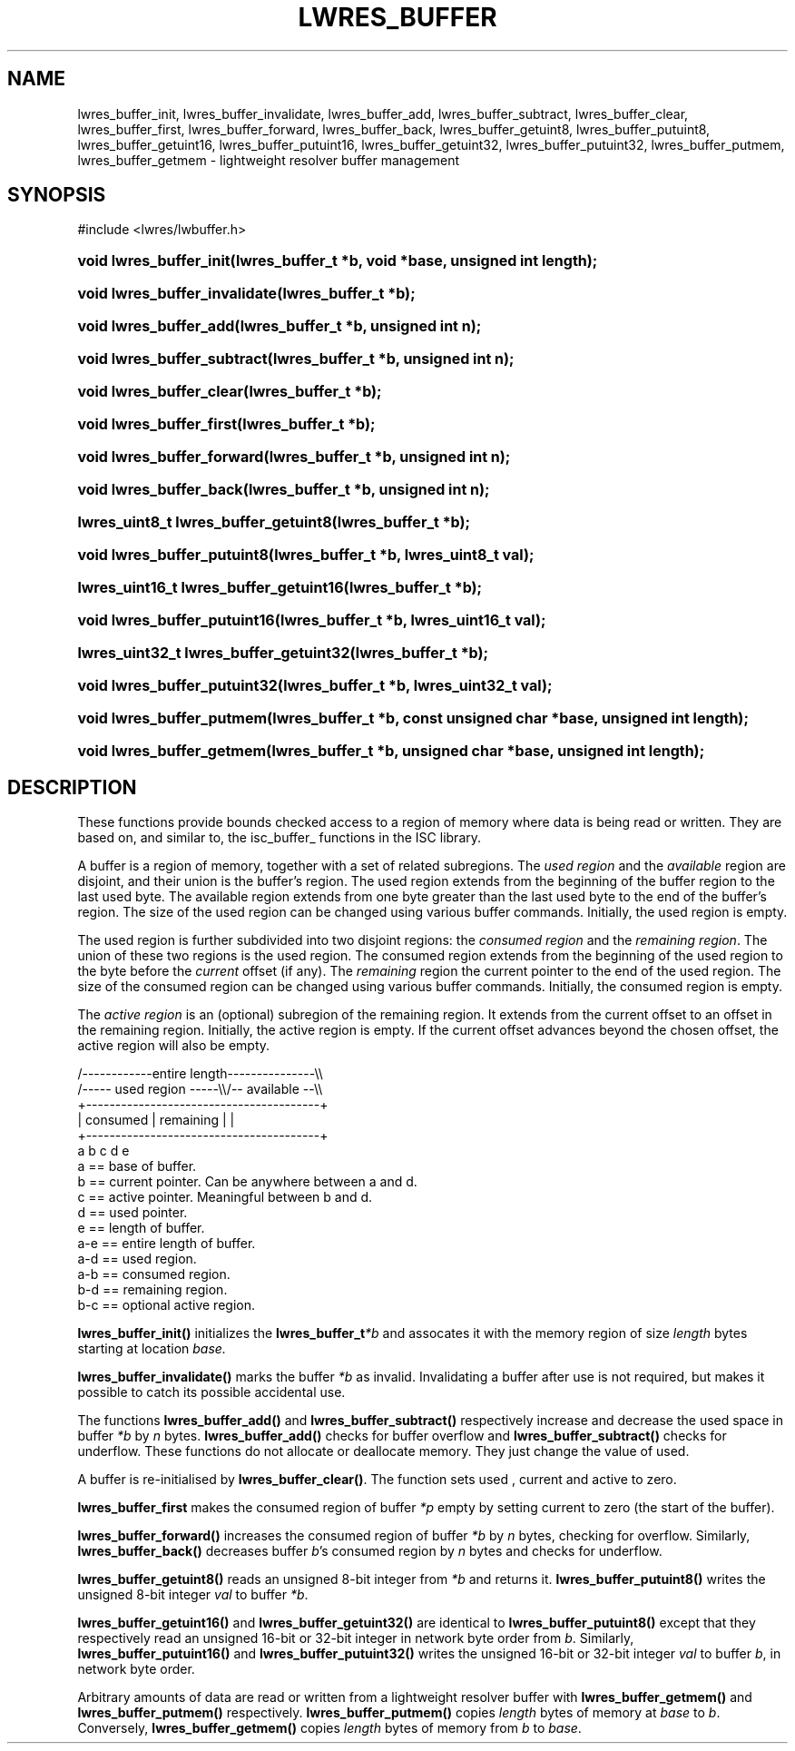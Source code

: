 .\" Copyright (C) 2004, 2005 Internet Systems Consortium, Inc. ("ISC")
.\" Copyright (C) 2000, 2001 Internet Software Consortium.
.\" 
.\" Permission to use, copy, modify, and distribute this software for any
.\" purpose with or without fee is hereby granted, provided that the above
.\" copyright notice and this permission notice appear in all copies.
.\" 
.\" THE SOFTWARE IS PROVIDED "AS IS" AND ISC DISCLAIMS ALL WARRANTIES WITH
.\" REGARD TO THIS SOFTWARE INCLUDING ALL IMPLIED WARRANTIES OF MERCHANTABILITY
.\" AND FITNESS. IN NO EVENT SHALL ISC BE LIABLE FOR ANY SPECIAL, DIRECT,
.\" INDIRECT, OR CONSEQUENTIAL DAMAGES OR ANY DAMAGES WHATSOEVER RESULTING FROM
.\" LOSS OF USE, DATA OR PROFITS, WHETHER IN AN ACTION OF CONTRACT, NEGLIGENCE
.\" OR OTHER TORTIOUS ACTION, ARISING OUT OF OR IN CONNECTION WITH THE USE OR
.\" PERFORMANCE OF THIS SOFTWARE.
.\"
.\" $ISC: lwres_buffer.3,v 1.12.2.1.8.5 2005/10/13 02:33:58 marka Exp $
.\"
.hy 0
.ad l
.\" ** You probably do not want to edit this file directly **
.\" It was generated using the DocBook XSL Stylesheets (version 1.69.1).
.\" Instead of manually editing it, you probably should edit the DocBook XML
.\" source for it and then use the DocBook XSL Stylesheets to regenerate it.
.TH "LWRES_BUFFER" "3" "Jun 30, 2000" "BIND9" "BIND9"
.\" disable hyphenation
.nh
.\" disable justification (adjust text to left margin only)
.ad l
.SH "NAME"
lwres_buffer_init, lwres_buffer_invalidate, lwres_buffer_add, lwres_buffer_subtract, lwres_buffer_clear, lwres_buffer_first, lwres_buffer_forward, lwres_buffer_back, lwres_buffer_getuint8, lwres_buffer_putuint8, lwres_buffer_getuint16, lwres_buffer_putuint16, lwres_buffer_getuint32, lwres_buffer_putuint32, lwres_buffer_putmem, lwres_buffer_getmem \- lightweight resolver buffer management
.SH "SYNOPSIS"
.nf
#include <lwres/lwbuffer.h>
.fi
.HP 23
\fBvoid\ \fBlwres_buffer_init\fR\fR\fB(\fR\fBlwres_buffer_t\ *b\fR\fB, \fR\fBvoid\ *base\fR\fB, \fR\fBunsigned\ int\ length\fR\fB);\fR
.HP 29
\fBvoid\ \fBlwres_buffer_invalidate\fR\fR\fB(\fR\fBlwres_buffer_t\ *b\fR\fB);\fR
.HP 22
\fBvoid\ \fBlwres_buffer_add\fR\fR\fB(\fR\fBlwres_buffer_t\ *b\fR\fB, \fR\fBunsigned\ int\ n\fR\fB);\fR
.HP 27
\fBvoid\ \fBlwres_buffer_subtract\fR\fR\fB(\fR\fBlwres_buffer_t\ *b\fR\fB, \fR\fBunsigned\ int\ n\fR\fB);\fR
.HP 24
\fBvoid\ \fBlwres_buffer_clear\fR\fR\fB(\fR\fBlwres_buffer_t\ *b\fR\fB);\fR
.HP 24
\fBvoid\ \fBlwres_buffer_first\fR\fR\fB(\fR\fBlwres_buffer_t\ *b\fR\fB);\fR
.HP 26
\fBvoid\ \fBlwres_buffer_forward\fR\fR\fB(\fR\fBlwres_buffer_t\ *b\fR\fB, \fR\fBunsigned\ int\ n\fR\fB);\fR
.HP 23
\fBvoid\ \fBlwres_buffer_back\fR\fR\fB(\fR\fBlwres_buffer_t\ *b\fR\fB, \fR\fBunsigned\ int\ n\fR\fB);\fR
.HP 36
\fBlwres_uint8_t\ \fBlwres_buffer_getuint8\fR\fR\fB(\fR\fBlwres_buffer_t\ *b\fR\fB);\fR
.HP 27
\fBvoid\ \fBlwres_buffer_putuint8\fR\fR\fB(\fR\fBlwres_buffer_t\ *b\fR\fB, \fR\fBlwres_uint8_t\ val\fR\fB);\fR
.HP 38
\fBlwres_uint16_t\ \fBlwres_buffer_getuint16\fR\fR\fB(\fR\fBlwres_buffer_t\ *b\fR\fB);\fR
.HP 28
\fBvoid\ \fBlwres_buffer_putuint16\fR\fR\fB(\fR\fBlwres_buffer_t\ *b\fR\fB, \fR\fBlwres_uint16_t\ val\fR\fB);\fR
.HP 38
\fBlwres_uint32_t\ \fBlwres_buffer_getuint32\fR\fR\fB(\fR\fBlwres_buffer_t\ *b\fR\fB);\fR
.HP 28
\fBvoid\ \fBlwres_buffer_putuint32\fR\fR\fB(\fR\fBlwres_buffer_t\ *b\fR\fB, \fR\fBlwres_uint32_t\ val\fR\fB);\fR
.HP 25
\fBvoid\ \fBlwres_buffer_putmem\fR\fR\fB(\fR\fBlwres_buffer_t\ *b\fR\fB, \fR\fBconst\ unsigned\ char\ *base\fR\fB, \fR\fBunsigned\ int\ length\fR\fB);\fR
.HP 25
\fBvoid\ \fBlwres_buffer_getmem\fR\fR\fB(\fR\fBlwres_buffer_t\ *b\fR\fB, \fR\fBunsigned\ char\ *base\fR\fB, \fR\fBunsigned\ int\ length\fR\fB);\fR
.SH "DESCRIPTION"
.PP
These functions provide bounds checked access to a region of memory where data is being read or written. They are based on, and similar to, the
isc_buffer_
functions in the ISC library.
.PP
A buffer is a region of memory, together with a set of related subregions. The
\fIused region\fR
and the
\fIavailable\fR
region are disjoint, and their union is the buffer's region. The used region extends from the beginning of the buffer region to the last used byte. The available region extends from one byte greater than the last used byte to the end of the buffer's region. The size of the used region can be changed using various buffer commands. Initially, the used region is empty.
.PP
The used region is further subdivided into two disjoint regions: the
\fIconsumed region\fR
and the
\fIremaining region\fR. The union of these two regions is the used region. The consumed region extends from the beginning of the used region to the byte before the
\fIcurrent\fR
offset (if any). The
\fIremaining\fR
region the current pointer to the end of the used region. The size of the consumed region can be changed using various buffer commands. Initially, the consumed region is empty.
.PP
The
\fIactive region\fR
is an (optional) subregion of the remaining region. It extends from the current offset to an offset in the remaining region. Initially, the active region is empty. If the current offset advances beyond the chosen offset, the active region will also be empty.
.PP
.nf
   /\-\-\-\-\-\-\-\-\-\-\-\-entire length\-\-\-\-\-\-\-\-\-\-\-\-\-\-\-\\\\
   /\-\-\-\-\- used region \-\-\-\-\-\\\\/\-\- available \-\-\\\\
   +\-\-\-\-\-\-\-\-\-\-\-\-\-\-\-\-\-\-\-\-\-\-\-\-\-\-\-\-\-\-\-\-\-\-\-\-\-\-\-\-+
   | consumed  | remaining |                |
   +\-\-\-\-\-\-\-\-\-\-\-\-\-\-\-\-\-\-\-\-\-\-\-\-\-\-\-\-\-\-\-\-\-\-\-\-\-\-\-\-+
   a           b     c     d                e
  a == base of buffer.
  b == current pointer.  Can be anywhere between a and d.
  c == active pointer.  Meaningful between b and d.
  d == used pointer.
  e == length of buffer.
  a\-e == entire length of buffer.
  a\-d == used region.
  a\-b == consumed region.
  b\-d == remaining region.
  b\-c == optional active region.
.fi
.sp
.PP
\fBlwres_buffer_init()\fR
initializes the
\fBlwres_buffer_t\fR\fI*b\fR
and assocates it with the memory region of size
\fIlength\fR
bytes starting at location
\fIbase.\fR
.PP
\fBlwres_buffer_invalidate()\fR
marks the buffer
\fI*b\fR
as invalid. Invalidating a buffer after use is not required, but makes it possible to catch its possible accidental use.
.PP
The functions
\fBlwres_buffer_add()\fR
and
\fBlwres_buffer_subtract()\fR
respectively increase and decrease the used space in buffer
\fI*b\fR
by
\fIn\fR
bytes.
\fBlwres_buffer_add()\fR
checks for buffer overflow and
\fBlwres_buffer_subtract()\fR
checks for underflow. These functions do not allocate or deallocate memory. They just change the value of
used.
.PP
A buffer is re\-initialised by
\fBlwres_buffer_clear()\fR. The function sets
used
,
current
and
active
to zero.
.PP
\fBlwres_buffer_first\fR
makes the consumed region of buffer
\fI*p\fR
empty by setting
current
to zero (the start of the buffer).
.PP
\fBlwres_buffer_forward()\fR
increases the consumed region of buffer
\fI*b\fR
by
\fIn\fR
bytes, checking for overflow. Similarly,
\fBlwres_buffer_back()\fR
decreases buffer
\fIb\fR's consumed region by
\fIn\fR
bytes and checks for underflow.
.PP
\fBlwres_buffer_getuint8()\fR
reads an unsigned 8\-bit integer from
\fI*b\fR
and returns it.
\fBlwres_buffer_putuint8()\fR
writes the unsigned 8\-bit integer
\fIval\fR
to buffer
\fI*b\fR.
.PP
\fBlwres_buffer_getuint16()\fR
and
\fBlwres_buffer_getuint32()\fR
are identical to
\fBlwres_buffer_putuint8()\fR
except that they respectively read an unsigned 16\-bit or 32\-bit integer in network byte order from
\fIb\fR. Similarly,
\fBlwres_buffer_putuint16()\fR
and
\fBlwres_buffer_putuint32()\fR
writes the unsigned 16\-bit or 32\-bit integer
\fIval\fR
to buffer
\fIb\fR, in network byte order.
.PP
Arbitrary amounts of data are read or written from a lightweight resolver buffer with
\fBlwres_buffer_getmem()\fR
and
\fBlwres_buffer_putmem()\fR
respectively.
\fBlwres_buffer_putmem()\fR
copies
\fIlength\fR
bytes of memory at
\fIbase\fR
to
\fIb\fR. Conversely,
\fBlwres_buffer_getmem()\fR
copies
\fIlength\fR
bytes of memory from
\fIb\fR
to
\fIbase\fR.
